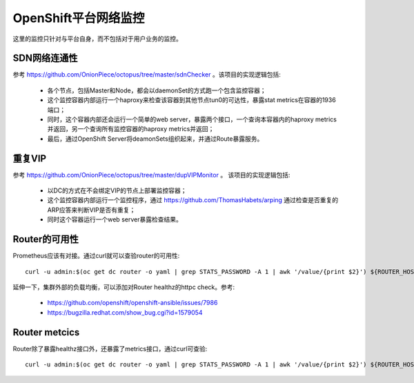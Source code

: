 *********************
OpenShift平台网络监控
*********************

这里的监控只针对与平台自身，而不包括对于用户业务的监控。

SDN网络连通性
=============

参考 https://github.com/OnionPiece/octopus/tree/master/sdnChecker 。该项目的实现逻辑包括:

  - 各个节点，包括Master和Node，都会以daemonSet的方式跑一个包含监控容器；
  - 这个监控容器内部运行一个haproxy来检查该容器到其他节点tun0的可达性，暴露stat metrics在容器的1936端口；
  - 同时，这个容器内部还会运行一个简单的web server，暴露两个接口，一个查询本容器内的haproxy metrics并返回，另一个查询所有监控容器的haproxy metrics并返回；
  - 最后，通过OpenShift Server将deamonSets组织起来，并通过Route暴露服务。

重复VIP
=======

参考 https://github.com/OnionPiece/octopus/tree/master/dupVIPMonitor 。 该项目的实现逻辑包括:

  - 以DC的方式在不会绑定VIP的节点上部署监控容器；
  - 这个监控容器内部运行一个监控程序，通过 https://github.com/ThomasHabets/arping 通过检查是否重复的ARP应答来判断VIP是否有重复；
  - 同时这个容器运行一个web server暴露检查结果。

Router的可用性
==============

Prometheus应该有对接。通过curl就可以查验router的可用性::

    curl -u admin:$(oc get dc router -o yaml | grep STATS_PASSWORD -A 1 | awk '/value/{print $2}') ${ROUTER_HOST_IP}:1936/healthz

延伸一下，集群外部的负载均衡，可以添加对Router healthz的httpc check。参考:

  - https://github.com/openshift/openshift-ansible/issues/7986
  - https://bugzilla.redhat.com/show_bug.cgi?id=1579054

Router metcics
==============

Router除了暴露healthz接口外，还暴露了metrics接口，通过curl可查验::

    curl -u admin:$(oc get dc router -o yaml | grep STATS_PASSWORD -A 1 | awk '/value/{print $2}') ${ROUTER_HOST_IP}:1936/metrics
